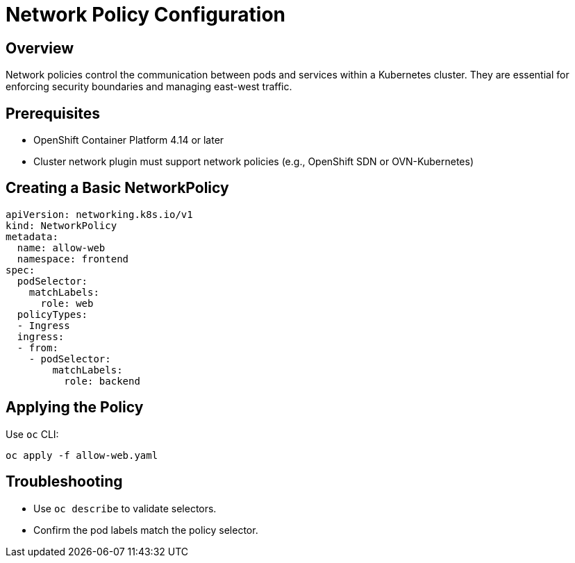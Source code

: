 = Network Policy Configuration
:page-title: Network Policy
:page-aliases: networking/policy.adoc

== Overview

Network policies control the communication between pods and services within a Kubernetes cluster.
They are essential for enforcing security boundaries and managing east-west traffic.

== Prerequisites

* OpenShift Container Platform 4.14 or later
* Cluster network plugin must support network policies (e.g., OpenShift SDN or OVN-Kubernetes)

== Creating a Basic NetworkPolicy

[source,yaml]
----
apiVersion: networking.k8s.io/v1
kind: NetworkPolicy
metadata:
  name: allow-web
  namespace: frontend
spec:
  podSelector:
    matchLabels:
      role: web
  policyTypes:
  - Ingress
  ingress:
  - from:
    - podSelector:
        matchLabels:
          role: backend
----

== Applying the Policy

Use `oc` CLI:

[source,bash]
----
oc apply -f allow-web.yaml
----

== Troubleshooting

* Use `oc describe` to validate selectors.
* Confirm the pod labels match the policy selector.

